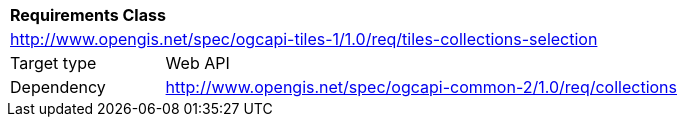 [[rc_table-tiles-collections-selection]]
[cols="1,4",width="90%"]
|===
2+|*Requirements Class*
2+|http://www.opengis.net/spec/ogcapi-tiles-1/1.0/req/tiles-collections-selection
|Target type |Web API
|Dependency |http://www.opengis.net/spec/ogcapi-common-2/1.0/req/collections
|===
